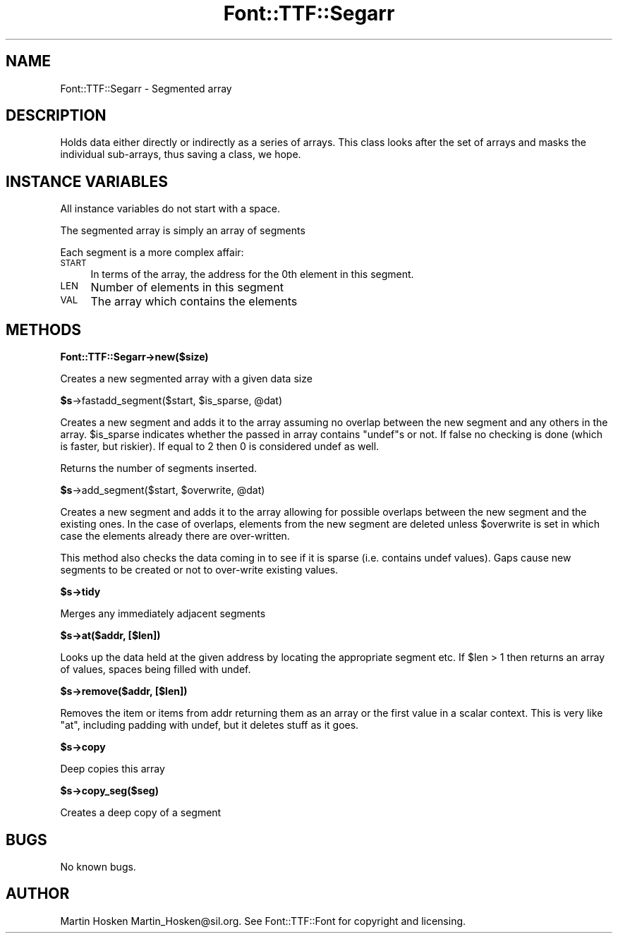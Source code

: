 .\" Automatically generated by Pod::Man 2.16 (Pod::Simple 3.05)
.\"
.\" Standard preamble:
.\" ========================================================================
.de Sh \" Subsection heading
.br
.if t .Sp
.ne 5
.PP
\fB\\$1\fR
.PP
..
.de Sp \" Vertical space (when we can't use .PP)
.if t .sp .5v
.if n .sp
..
.de Vb \" Begin verbatim text
.ft CW
.nf
.ne \\$1
..
.de Ve \" End verbatim text
.ft R
.fi
..
.\" Set up some character translations and predefined strings.  \*(-- will
.\" give an unbreakable dash, \*(PI will give pi, \*(L" will give a left
.\" double quote, and \*(R" will give a right double quote.  \*(C+ will
.\" give a nicer C++.  Capital omega is used to do unbreakable dashes and
.\" therefore won't be available.  \*(C` and \*(C' expand to `' in nroff,
.\" nothing in troff, for use with C<>.
.tr \(*W-
.ds C+ C\v'-.1v'\h'-1p'\s-2+\h'-1p'+\s0\v'.1v'\h'-1p'
.ie n \{\
.    ds -- \(*W-
.    ds PI pi
.    if (\n(.H=4u)&(1m=24u) .ds -- \(*W\h'-12u'\(*W\h'-12u'-\" diablo 10 pitch
.    if (\n(.H=4u)&(1m=20u) .ds -- \(*W\h'-12u'\(*W\h'-8u'-\"  diablo 12 pitch
.    ds L" ""
.    ds R" ""
.    ds C` ""
.    ds C' ""
'br\}
.el\{\
.    ds -- \|\(em\|
.    ds PI \(*p
.    ds L" ``
.    ds R" ''
'br\}
.\"
.\" Escape single quotes in literal strings from groff's Unicode transform.
.ie \n(.g .ds Aq \(aq
.el       .ds Aq '
.\"
.\" If the F register is turned on, we'll generate index entries on stderr for
.\" titles (.TH), headers (.SH), subsections (.Sh), items (.Ip), and index
.\" entries marked with X<> in POD.  Of course, you'll have to process the
.\" output yourself in some meaningful fashion.
.ie \nF \{\
.    de IX
.    tm Index:\\$1\t\\n%\t"\\$2"
..
.    nr % 0
.    rr F
.\}
.el \{\
.    de IX
..
.\}
.\"
.\" Accent mark definitions (@(#)ms.acc 1.5 88/02/08 SMI; from UCB 4.2).
.\" Fear.  Run.  Save yourself.  No user-serviceable parts.
.    \" fudge factors for nroff and troff
.if n \{\
.    ds #H 0
.    ds #V .8m
.    ds #F .3m
.    ds #[ \f1
.    ds #] \fP
.\}
.if t \{\
.    ds #H ((1u-(\\\\n(.fu%2u))*.13m)
.    ds #V .6m
.    ds #F 0
.    ds #[ \&
.    ds #] \&
.\}
.    \" simple accents for nroff and troff
.if n \{\
.    ds ' \&
.    ds ` \&
.    ds ^ \&
.    ds , \&
.    ds ~ ~
.    ds /
.\}
.if t \{\
.    ds ' \\k:\h'-(\\n(.wu*8/10-\*(#H)'\'\h"|\\n:u"
.    ds ` \\k:\h'-(\\n(.wu*8/10-\*(#H)'\`\h'|\\n:u'
.    ds ^ \\k:\h'-(\\n(.wu*10/11-\*(#H)'^\h'|\\n:u'
.    ds , \\k:\h'-(\\n(.wu*8/10)',\h'|\\n:u'
.    ds ~ \\k:\h'-(\\n(.wu-\*(#H-.1m)'~\h'|\\n:u'
.    ds / \\k:\h'-(\\n(.wu*8/10-\*(#H)'\z\(sl\h'|\\n:u'
.\}
.    \" troff and (daisy-wheel) nroff accents
.ds : \\k:\h'-(\\n(.wu*8/10-\*(#H+.1m+\*(#F)'\v'-\*(#V'\z.\h'.2m+\*(#F'.\h'|\\n:u'\v'\*(#V'
.ds 8 \h'\*(#H'\(*b\h'-\*(#H'
.ds o \\k:\h'-(\\n(.wu+\w'\(de'u-\*(#H)/2u'\v'-.3n'\*(#[\z\(de\v'.3n'\h'|\\n:u'\*(#]
.ds d- \h'\*(#H'\(pd\h'-\w'~'u'\v'-.25m'\f2\(hy\fP\v'.25m'\h'-\*(#H'
.ds D- D\\k:\h'-\w'D'u'\v'-.11m'\z\(hy\v'.11m'\h'|\\n:u'
.ds th \*(#[\v'.3m'\s+1I\s-1\v'-.3m'\h'-(\w'I'u*2/3)'\s-1o\s+1\*(#]
.ds Th \*(#[\s+2I\s-2\h'-\w'I'u*3/5'\v'-.3m'o\v'.3m'\*(#]
.ds ae a\h'-(\w'a'u*4/10)'e
.ds Ae A\h'-(\w'A'u*4/10)'E
.    \" corrections for vroff
.if v .ds ~ \\k:\h'-(\\n(.wu*9/10-\*(#H)'\s-2\u~\d\s+2\h'|\\n:u'
.if v .ds ^ \\k:\h'-(\\n(.wu*10/11-\*(#H)'\v'-.4m'^\v'.4m'\h'|\\n:u'
.    \" for low resolution devices (crt and lpr)
.if \n(.H>23 .if \n(.V>19 \
\{\
.    ds : e
.    ds 8 ss
.    ds o a
.    ds d- d\h'-1'\(ga
.    ds D- D\h'-1'\(hy
.    ds th \o'bp'
.    ds Th \o'LP'
.    ds ae ae
.    ds Ae AE
.\}
.rm #[ #] #H #V #F C
.\" ========================================================================
.\"
.IX Title "Font::TTF::Segarr 3"
.TH Font::TTF::Segarr 3 "2011-10-13" "perl v5.10.0" "User Contributed Perl Documentation"
.\" For nroff, turn off justification.  Always turn off hyphenation; it makes
.\" way too many mistakes in technical documents.
.if n .ad l
.nh
.SH "NAME"
Font::TTF::Segarr \- Segmented array
.SH "DESCRIPTION"
.IX Header "DESCRIPTION"
Holds data either directly or indirectly as a series of arrays. This class
looks after the set of arrays and masks the individual sub-arrays, thus saving
a class, we hope.
.SH "INSTANCE VARIABLES"
.IX Header "INSTANCE VARIABLES"
All instance variables do not start with a space.
.PP
The segmented array is simply an array of segments
.PP
Each segment is a more complex affair:
.IP "\s-1START\s0" 4
.IX Item "START"
In terms of the array, the address for the 0th element in this segment.
.IP "\s-1LEN\s0" 4
.IX Item "LEN"
Number of elements in this segment
.IP "\s-1VAL\s0" 4
.IX Item "VAL"
The array which contains the elements
.SH "METHODS"
.IX Header "METHODS"
.Sh "Font::TTF::Segarr\->new($size)"
.IX Subsection "Font::TTF::Segarr->new($size)"
Creates a new segmented array with a given data size
.ie n .Sh "$s\fP\->fastadd_segment($start, \f(CW$is_sparse\fP, \f(CW@dat)"
.el .Sh "\f(CW$s\fP\->fastadd_segment($start, \f(CW$is_sparse\fP, \f(CW@dat\fP)"
.IX Subsection "$s->fastadd_segment($start, $is_sparse, @dat)"
Creates a new segment and adds it to the array assuming no overlap between
the new segment and any others in the array. \f(CW$is_sparse\fR indicates whether the
passed in array contains \f(CW\*(C`undef\*(C'\fRs or not. If false no checking is done (which
is faster, but riskier). If equal to 2 then 0 is considered undef as well.
.PP
Returns the number of segments inserted.
.ie n .Sh "$s\fP\->add_segment($start, \f(CW$overwrite\fP, \f(CW@dat)"
.el .Sh "\f(CW$s\fP\->add_segment($start, \f(CW$overwrite\fP, \f(CW@dat\fP)"
.IX Subsection "$s->add_segment($start, $overwrite, @dat)"
Creates a new segment and adds it to the array allowing for possible overlaps
between the new segment and the existing ones. In the case of overlaps, elements
from the new segment are deleted unless \f(CW$overwrite\fR is set in which case the
elements already there are over-written.
.PP
This method also checks the data coming in to see if it is sparse (i.e. contains
undef values). Gaps cause new segments to be created or not to over-write existing
values.
.ie n .Sh "$s\->tidy"
.el .Sh "\f(CW$s\fP\->tidy"
.IX Subsection "$s->tidy"
Merges any immediately adjacent segments
.ie n .Sh "$s\->at($addr, [$len])"
.el .Sh "\f(CW$s\fP\->at($addr, [$len])"
.IX Subsection "$s->at($addr, [$len])"
Looks up the data held at the given address by locating the appropriate segment
etc. If \f(CW$len\fR > 1 then returns an array of values, spaces being filled with undef.
.ie n .Sh "$s\->remove($addr, [$len])"
.el .Sh "\f(CW$s\fP\->remove($addr, [$len])"
.IX Subsection "$s->remove($addr, [$len])"
Removes the item or items from addr returning them as an array or the first
value in a scalar context. This is very like \f(CW\*(C`at\*(C'\fR, including padding with
undef, but it deletes stuff as it goes.
.ie n .Sh "$s\->copy"
.el .Sh "\f(CW$s\fP\->copy"
.IX Subsection "$s->copy"
Deep copies this array
.ie n .Sh "$s\->copy_seg($seg)"
.el .Sh "\f(CW$s\fP\->copy_seg($seg)"
.IX Subsection "$s->copy_seg($seg)"
Creates a deep copy of a segment
.SH "BUGS"
.IX Header "BUGS"
No known bugs.
.SH "AUTHOR"
.IX Header "AUTHOR"
Martin Hosken Martin_Hosken@sil.org. See Font::TTF::Font for copyright and
licensing.
